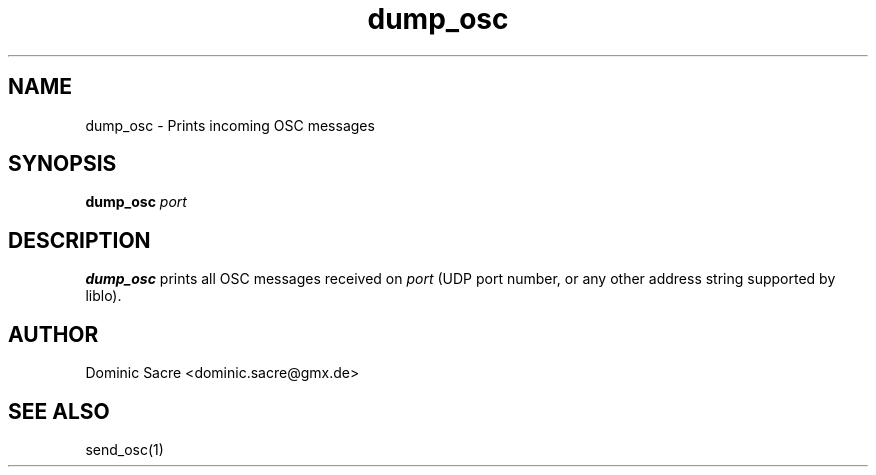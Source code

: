 .TH dump_osc 1

.SH NAME
dump_osc \- Prints incoming OSC messages

.SH SYNOPSIS
.B dump_osc
\fIport\fP

.SH DESCRIPTION
.B dump_osc
prints all OSC messages received on \fIport\fP (UDP port number, or any other
address string supported by liblo).

.SH AUTHOR
Dominic Sacre <dominic.sacre@gmx.de>

.SH SEE ALSO
send_osc(1)
